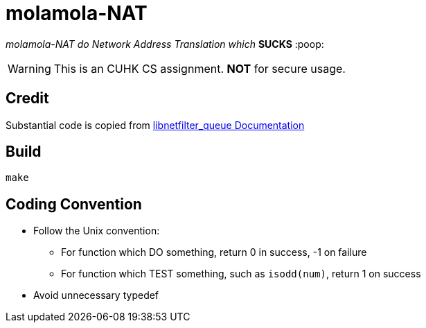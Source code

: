 = molamola-NAT

_molamola-NAT do Network Address Translation which_ *SUCKS* :poop:

WARNING: This is an CUHK CS assignment.  *NOT* for secure usage.

== Credit
Substantial code is copied from
http://www.netfilter.org/projects/libnetfilter_queue/doxygen/index.html[libnetfilter_queue Documentation]

== Build
----
make
----

== Coding Convention

* Follow the Unix convention:
** For function which DO something, return 0 in success, -1 on failure
** For function which TEST something, such as `isodd(num)`, return 1 on success
* Avoid unnecessary typedef
